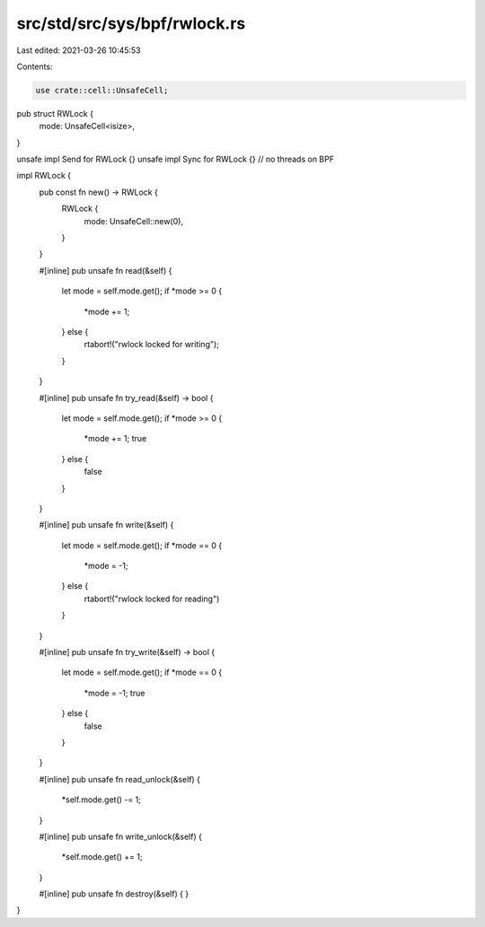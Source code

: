 src/std/src/sys/bpf/rwlock.rs
=============================

Last edited: 2021-03-26 10:45:53

Contents:

.. code-block:: rs

    use crate::cell::UnsafeCell;

pub struct RWLock {
    mode: UnsafeCell<isize>,
}

unsafe impl Send for RWLock {}
unsafe impl Sync for RWLock {} // no threads on BPF

impl RWLock {
    pub const fn new() -> RWLock {
        RWLock {
            mode: UnsafeCell::new(0),
        }
    }

    #[inline]
    pub unsafe fn read(&self) {
        let mode = self.mode.get();
        if *mode >= 0 {
            *mode += 1;
        } else {
            rtabort!("rwlock locked for writing");
        }
    }

    #[inline]
    pub unsafe fn try_read(&self) -> bool {
        let mode = self.mode.get();
        if *mode >= 0 {
            *mode += 1;
            true
        } else {
            false
        }
    }

    #[inline]
    pub unsafe fn write(&self) {
        let mode = self.mode.get();
        if *mode == 0 {
            *mode = -1;
        } else {
            rtabort!("rwlock locked for reading")
        }
    }

    #[inline]
    pub unsafe fn try_write(&self) -> bool {
        let mode = self.mode.get();
        if *mode == 0 {
            *mode = -1;
            true
        } else {
            false
        }
    }

    #[inline]
    pub unsafe fn read_unlock(&self) {
        *self.mode.get() -= 1;
    }

    #[inline]
    pub unsafe fn write_unlock(&self) {
        *self.mode.get() += 1;
    }

    #[inline]
    pub unsafe fn destroy(&self) {
    }
}


